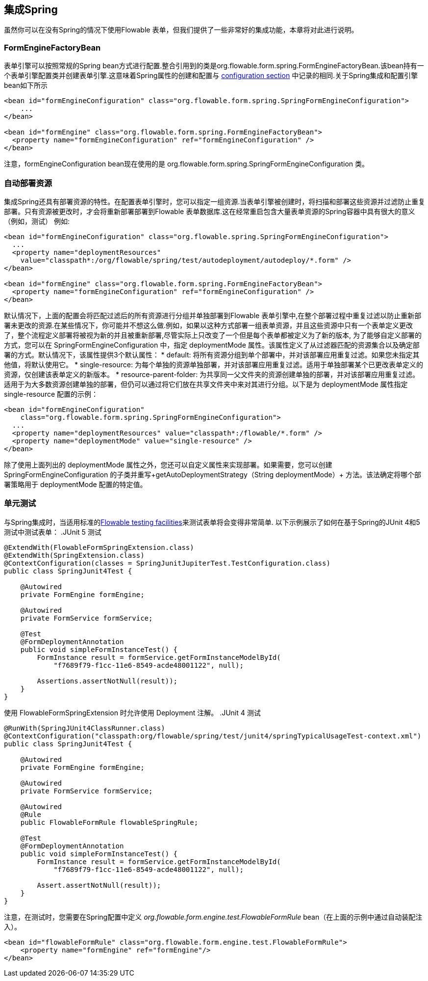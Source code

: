 [[springintegration]]
== 集成Spring

虽然你可以在没有Spring的情况下使用Flowable 表单，但我们提供了一些非常好的集成功能，本章将对此进行说明。

=== FormEngineFactoryBean

表单引擎可以按照常规的Spring bean方式进行配置.整合引用到的类是org.flowable.form.spring.FormEngineFactoryBean.该bean持有一个表单引擎配置类并创建表单引擎.这意味着Spring属性的创建和配置与 <<configuration,configuration section>> 中记录的相同.关于Spring集成和配置引擎bean如下所示
[source,xml,linenums]
----
<bean id="formEngineConfiguration" class="org.flowable.form.spring.SpringFormEngineConfiguration">
    ...
</bean>

<bean id="formEngine" class="org.flowable.form.spring.FormEngineFactoryBean">
  <property name="formEngineConfiguration" ref="formEngineConfiguration" />
</bean>

----

注意，formEngineConfiguration bean现在使用的是 +org.flowable.form.spring.SpringFormEngineConfiguration+ 类。

=== 自动部署资源
集成Spring还具有部署资源的特性。在配置表单引擎时，您可以指定一组资源.当表单引擎被创建时，将扫描和部署这些资源并过滤防止重复部署。只有资源被更改时，才会将重新部署部署到Flowable 表单数据库.这在经常重启包含大量表单资源的Spring容器中具有很大的意义（例如，测试）
例如:
[source,xml,linenums]
----
<bean id="formEngineConfiguration" class="org.flowable.spring.SpringFormEngineConfiguration">
  ...
  <property name="deploymentResources"
    value="classpath*:/org/flowable/spring/test/autodeployment/autodeploy/*.form" />
</bean>

<bean id="formEngine" class="org.flowable.form.spring.FormEngineFactoryBean">
  <property name="formEngineConfiguration" ref="formEngineConfiguration" />
</bean>
----

默认情况下，上面的配置会将匹配过滤后的所有资源进行分组并单独部署到Flowable 表单引擎中,在整个部署过程中重复过滤以防止重新部署未更改的资源.在某些情况下，你可能并不想这么做.例如，如果以这种方式部署一组表单资源，并且这些资源中只有一个表单定义更改了，整个流程定义部署将被视为新的并且被重新部署,尽管实际上只改变了一个但是每个表单都被定义为了新的版本,
为了能够自定义部署的方式，您可以在 +SpringFormEngineConfiguration+ 中，指定 +deploymentMode+ 属性。该属性定义了从过滤器匹配的资源集合以及确定部署的方式。默认情况下，该属性提供3个默认属性：
* ++default++: 将所有资源分组到单个部署中，并对该部署应用重复过滤。如果您未指定其他值，将默认使用它。
* ++single-resource++: 为每个单独的资源单独部署，并对该部署应用重复过滤。适用于单独部署某个已更改表单定义的资源，仅创建该表单定义的新版本。
* ++resource-parent-folder++: 为共享同一父文件夹的资源创建单独的部署，并对该部署应用重复过滤。适用于为大多数资源创建单独的部署，但仍可以通过将它们放在共享文件夹中来对其进行分组。以下是为 ++deploymentMode++ 属性指定 +single-resource+ 配置的示例：

[source,xml,linenums]
----
<bean id="formEngineConfiguration"
    class="org.flowable.form.spring.SpringFormEngineConfiguration">
  ...
  <property name="deploymentResources" value="classpath*:/flowable/*.form" />
  <property name="deploymentMode" value="single-resource" />
</bean>
----

除了使用上面列出的 +deploymentMode+ 属性之外，您还可以自定义属性来实现部署。如果需要，您可以创建 +SpringFormEngineConfiguration+ 的子类并重写+getAutoDeploymentStrategy（String deploymentMode）+ 方法。该法确定将哪个部署策略用于 +deploymentMode+ 配置的特定值。

[[springUnitTest]]

=== 单元测试

与Spring集成时，当适用标准的<<apiUnitTesting,Flowable testing facilities>>来测试表单将会变得非常简单.
以下示例展示了如何在基于Spring的JUnit 4和5测试中测试表单：
.JUnit 5 测试
[source,java,linenums]
----
@ExtendWith(FlowableFormSpringExtension.class)
@ExtendWith(SpringExtension.class)
@ContextConfiguration(classes = SpringJunitJupiterTest.TestConfiguration.class)
public class SpringJunit4Test {

    @Autowired
    private FormEngine formEngine;

    @Autowired
    private FormService formService;

    @Test
    @FormDeploymentAnnotation
    public void simpleFormInstanceTest() {
        FormInstance result = formService.getFormInstanceModelById(
            "f7689f79-f1cc-11e6-8549-acde48001122", null);

        Assertions.assertNotNull(result));
    }
}
----

使用 +FlowableFormSpringExtension+ 时允许使用 +Deployment+ 注解。
.JUnit 4 测试
[source,java,linenums]
----
@RunWith(SpringJUnit4ClassRunner.class)
@ContextConfiguration("classpath:org/flowable/spring/test/junit4/springTypicalUsageTest-context.xml")
public class SpringJunit4Test {

    @Autowired
    private FormEngine formEngine;

    @Autowired
    private FormService formService;

    @Autowired
    @Rule
    public FlowableFormRule flowableSpringRule;

    @Test
    @FormDeploymentAnnotation
    public void simpleFormInstanceTest() {
        FormInstance result = formService.getFormInstanceModelById(
            "f7689f79-f1cc-11e6-8549-acde48001122", null);

        Assert.assertNotNull(result));
    }
}
----

注意，在测试时，您需要在Spring配置中定义 _org.flowable.form.engine.test.FlowableFormRule_ bean（在上面的示例中通过自动装配注入）。
[source,xml,linenums]
----
<bean id="flowableFormRule" class="org.flowable.form.engine.test.FlowableFormRule">
    <property name="formEngine" ref="formEngine"/>
</bean>

----
